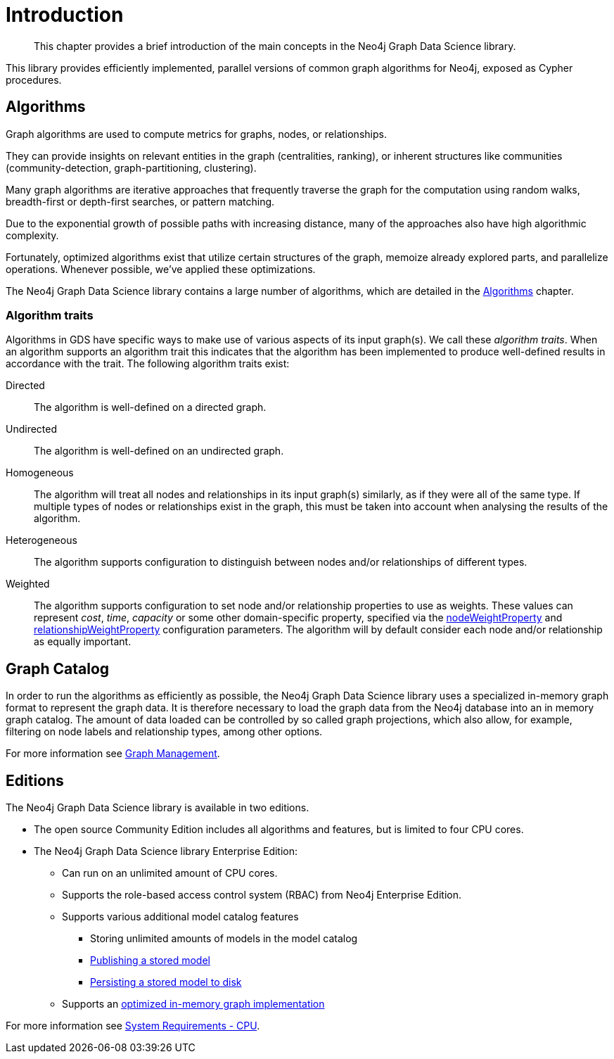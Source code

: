 [[introduction]]
= Introduction

[abstract]
--
This chapter provides a brief introduction of the main concepts in the Neo4j Graph Data Science library.
--

This library provides efficiently implemented, parallel versions of common graph algorithms for Neo4j, exposed as Cypher procedures.


[[introduction-algorithms]]
== Algorithms

Graph algorithms are used to compute metrics for graphs, nodes, or relationships.

They can provide insights on relevant entities in the graph (centralities, ranking), or inherent structures like communities (community-detection, graph-partitioning, clustering).

Many graph algorithms are iterative approaches that frequently traverse the graph for the computation using random walks, breadth-first or depth-first searches, or pattern matching.

Due to the exponential growth of possible paths with increasing distance, many of the approaches also have high algorithmic complexity.

Fortunately, optimized algorithms exist that utilize certain structures of the graph, memoize already explored parts, and parallelize operations.
Whenever possible, we've applied these optimizations.

The Neo4j Graph Data Science library contains a large number of algorithms, which are detailed in the <<algorithms, Algorithms>> chapter.


[[introduction-algorithms-traits]]
=== Algorithm traits

Algorithms in GDS have specific ways to make use of various aspects of its input graph(s).
We call these _algorithm traits_.
When an algorithm supports an algorithm trait this indicates that the algorithm has been implemented to produce well-defined results in accordance with the trait.
The following algorithm traits exist:

[[introduction-algorithms-directed]]
Directed::
The algorithm is well-defined on a directed graph.

[[introduction-algorithms-undirected]]
Undirected::
The algorithm is well-defined on an undirected graph.

[[introduction-algorithms-homogeneous]]
Homogeneous::
The algorithm will treat all nodes and relationships in its input graph(s) similarly, as if they were all of the same type.
If multiple types of nodes or relationships exist in the graph, this must be taken into account when analysing the results of the algorithm.

[[introduction-algorithms-heterogeneous]]
Heterogeneous::
The algorithm supports configuration to distinguish between nodes and/or relationships of different types.

[[introduction-algorithms-weighted]]
Weighted::
The algorithm supports configuration to set node and/or relationship properties to use as weights.
These values can represent _cost_, _time_, _capacity_ or some other domain-specific property, specified via the <<common-configuration-node-weight-property, nodeWeightProperty>> and <<common-configuration-relationship-weight-property, relationshipWeightProperty>> configuration parameters.
The algorithm will by default consider each node and/or relationship as equally important.


[[introduction-catalog]]
== Graph Catalog

In order to run the algorithms as efficiently as possible, the Neo4j Graph Data Science library uses a specialized in-memory graph format to represent the graph data.
It is therefore necessary to load the graph data from the Neo4j database into an in memory graph catalog.
The amount of data loaded can be controlled by so called graph projections, which also allow, for example, filtering on node labels and relationship types, among other options.

For more information see <<management-ops, Graph Management>>.


[[introduction-editions]]
== Editions

The Neo4j Graph Data Science library is available in two editions.

* The open source Community Edition includes all algorithms and features, but is limited to four CPU cores.
* The Neo4j Graph Data Science library Enterprise Edition:
** Can run on an unlimited amount of CPU cores.
** Supports the role-based access control system (RBAC) from Neo4j Enterprise Edition.
** Supports various additional model catalog features
*** Storing unlimited amounts of models in the model catalog
*** <<catalog-model-publish, Publishing a stored model>>
*** <<model-catalog-store-ops, Persisting a stored model to disk>>
** Supports an <<bit-id-map-feature-toggle, optimized in-memory graph implementation>>

For more information see <<system-requirements-cpu, System Requirements - CPU>>.
